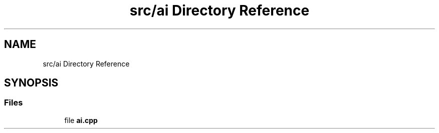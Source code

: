 .TH "src/ai Directory Reference" 3 "Fri Feb 19 2021" "S.S.E.H.C" \" -*- nroff -*-
.ad l
.nh
.SH NAME
src/ai Directory Reference
.SH SYNOPSIS
.br
.PP
.SS "Files"

.in +1c
.ti -1c
.RI "file \fBai\&.cpp\fP"
.br
.in -1c

